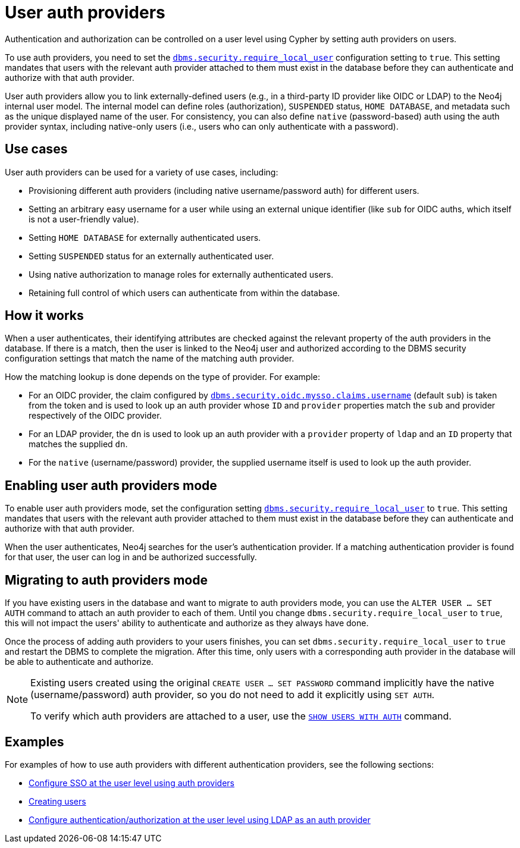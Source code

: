 :description: This section explains how to use Cypher to manage authentication and authorization at the user level using Cypher.
:page-role: enterprise-edition new-5.24

[[access-control-auth-providers]]
= User auth providers

Authentication and authorization can be controlled on a user level using Cypher by setting auth providers on users.

To use auth providers, you need to set the xref:configuration/configuration-settings.adoc#config_dbms.security.require_local_user[`dbms.security.require_local_user`] configuration setting to `true`.
This setting mandates that users with the relevant auth provider attached to them must exist in the database before they can authenticate and authorize with that auth provider.

User auth providers allow you to link externally-defined users (e.g., in a third-party ID provider like OIDC or LDAP) to the Neo4j internal user model.
The internal model can define roles (authorization), `SUSPENDED` status, `HOME DATABASE`, and metadata such as the unique displayed name of the user.
For consistency, you can also define `native` (password-based) auth using the auth provider syntax, including native-only users (i.e., users who can only authenticate with a password).

== Use cases

User auth providers can be used for a variety of use cases, including:

* Provisioning different auth providers (including native username/password auth) for different users.
* Setting an arbitrary easy username for a user while using an external unique identifier (like `sub` for OIDC auths, which itself is not a user-friendly value).
* Setting `HOME DATABASE` for externally authenticated users.
* Setting `SUSPENDED` status for an externally authenticated user.
* Using native authorization to manage roles for externally authenticated users.
* Retaining full control of which users can authenticate from within the database.

== How it works

When a user authenticates, their identifying attributes are checked against the relevant property of the auth providers in the database.
If there is a match, then the user is linked to the Neo4j user and authorized according to the DBMS security configuration settings that match the name of the matching auth provider.

How the matching lookup is done depends on the type of provider.
For example:

* For an OIDC provider, the claim configured by xref:configuration/configuration-settings.adoc#config_dbms.security.oidc.-provider-.claims.username[`dbms.security.oidc.mysso.claims.username`] (default `sub`) is taken from the token and is used to look up an auth provider whose `ID` and `provider` properties match the `sub` and provider respectively of the OIDC provider.
* For an LDAP provider, the `dn` is used to look up an auth provider with a `provider` property of `ldap` and an `ID` property that matches the supplied `dn`.
* For the `native` (username/password) provider, the supplied username itself is used to look up the auth provider.

== Enabling user auth providers mode

To enable user auth providers mode, set the configuration setting xref:configuration/configuration-settings.adoc#config_dbms.security.require_local_user[`dbms.security.require_local_user`] to `true`.
This setting mandates that users with the relevant auth provider attached to them must exist in the database before they can authenticate and authorize with that auth provider.

When the user authenticates, Neo4j searches for the user's authentication provider.
If a matching authentication provider is found for that user, the user can log in and be authorized successfully.

== Migrating to auth providers mode

If you have existing users in the database and want to migrate to auth providers mode, you can use the `ALTER USER ... SET AUTH` command to attach an auth provider to each of them.
Until you change `dbms.security.require_local_user` to `true`, this will not impact the users' ability to authenticate and authorize as they always have done.

Once the process of adding auth providers to your users finishes, you can set `dbms.security.require_local_user` to `true` and restart the DBMS to complete the migration.
After this time, only users with a corresponding auth provider in the database will be able to authenticate and authorize.

[NOTE]
====
Existing users created using the original `CREATE USER ... SET PASSWORD` command implicitly have the native (username/password) auth provider, so you do not need to add it explicitly using `SET AUTH`.

To verify which auth providers are attached to a user, use the xref:authentication-authorization/manage-users.adoc#access-control-list-users[`SHOW USERS WITH AUTH`] command.
====

== Examples

For examples of how to use auth providers with different authentication providers, see the following sections:

- xref:authentication-authorization/sso-integration.adoc#auth-sso-auth-providers[Configure SSO at the user level using auth providers]
- xref:authentication-authorization/manage-users.adoc#access-control-create-users[Creating users]
- xref:authentication-authorization/ldap-integration.adoc#auth-ldap-auth-providers[Configure authentication/authorization at the user level using LDAP as an auth provider]

